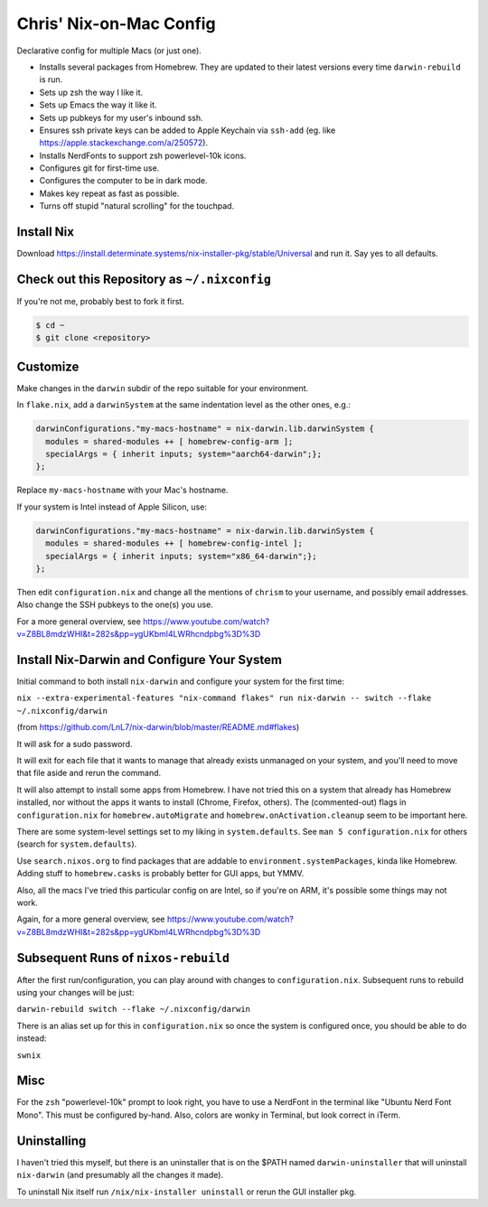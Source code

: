 Chris' Nix-on-Mac Config
========================

Declarative config for multiple Macs  (or just one).

- Installs several packages from Homebrew.  They are updated to their latest
  versions every time ``darwin-rebuild`` is run.

- Sets up zsh the way I like it.

- Sets up Emacs the way it like it.

- Sets up pubkeys for my user's inbound ssh.

- Ensures ssh private keys can be added to Apple Keychain via ``ssh-add``
  (eg. like https://apple.stackexchange.com/a/250572).

- Installs NerdFonts to support zsh powerlevel-10k icons.

- Configures git for first-time use.

- Configures the computer to be in dark mode.

- Makes key repeat as fast as possible.

- Turns off stupid "natural scrolling" for the touchpad.

Install Nix
-----------

Download https://install.determinate.systems/nix-installer-pkg/stable/Universal
and run it.  Say yes to all defaults.

Check out this Repository as ``~/.nixconfig``
---------------------------------------------

If you're not me, probably best to fork it first.

.. code-block::

  $ cd ~
  $ git clone <repository>

Customize
---------

Make changes in the ``darwin`` subdir of the repo suitable for your
environment.

In ``flake.nix``, add a ``darwinSystem`` at the same indentation level as the
other ones, e.g.:

.. code-block:: nix

      darwinConfigurations."my-macs-hostname" = nix-darwin.lib.darwinSystem {
        modules = shared-modules ++ [ homebrew-config-arm ];
        specialArgs = { inherit inputs; system="aarch64-darwin";};
      };

Replace ``my-macs-hostname`` with your Mac's hostname.

If your system is Intel instead of Apple Silicon, use:

.. code-block:: nix

      darwinConfigurations."my-macs-hostname" = nix-darwin.lib.darwinSystem {
        modules = shared-modules ++ [ homebrew-config-intel ];
        specialArgs = { inherit inputs; system="x86_64-darwin";};
      };

Then edit ``configuration.nix`` and change all the mentions of ``chrism`` to
your username, and possibly email addresses.  Also change the SSH pubkeys to
the one(s) you use.

For a more general overview, see
https://www.youtube.com/watch?v=Z8BL8mdzWHI&t=282s&pp=ygUKbml4LWRhcndpbg%3D%3D

Install Nix-Darwin and Configure Your System
--------------------------------------------

Initial command to both install ``nix-darwin`` and configure your system for
the first time:

``nix --extra-experimental-features "nix-command flakes" run nix-darwin -- switch --flake ~/.nixconfig/darwin``

(from https://github.com/LnL7/nix-darwin/blob/master/README.md#flakes)

It will ask for a sudo password.

It will exit for each file that it wants to manage that already exists
unmanaged on your system, and you'll need to move that file aside and rerun the
command.

It will also attempt to install some apps from Homebrew.  I have not tried this
on a system that already has Homebrew installed, nor without the apps it wants
to install (Chrome, Firefox, others).  The (commented-out) flags in
``configuration.nix`` for ``homebrew.autoMigrate`` and
``homebrew.onActivation.cleanup`` seem to be important here.

There are some system-level settings set to my liking in ``system.defaults``.
See ``man 5 configuration.nix`` for others (search for ``system.defaults``).

Use ``search.nixos.org`` to find packages that are addable to
``environment.systemPackages``, kinda like Homebrew.  Adding stuff to
``homebrew.casks`` is probably better for GUI apps, but YMMV.

Also, all the macs I've tried this particular config on are Intel, so if you're
on ARM, it's possible some things may not work.

Again, for a more general overview, see
https://www.youtube.com/watch?v=Z8BL8mdzWHI&t=282s&pp=ygUKbml4LWRhcndpbg%3D%3D

Subsequent Runs of ``nixos-rebuild``
------------------------------------

After the first run/configuration, you can play around with changes to
``configuration.nix``.  Subsequent runs to rebuild using your changes will be
just:

``darwin-rebuild switch --flake ~/.nixconfig/darwin``

There is an alias set up for this in ``configuration.nix`` so once the system
is configured once, you should be able to do instead:

``swnix``

Misc
----

For the ``zsh`` "powerlevel-10k" prompt to look right, you have to use a
NerdFont in the terminal like "Ubuntu Nerd Font Mono".  This must be configured
by-hand.  Also, colors are wonky in Terminal, but look correct in iTerm.

Uninstalling
------------

I haven't tried this myself, but there is an uninstaller that is on the $PATH
named ``darwin-uninstaller`` that will uninstall ``nix-darwin`` (and presumably
all the changes it made).

To uninstall Nix itself run ``/nix/nix-installer uninstall`` or rerun the GUI
installer pkg.
